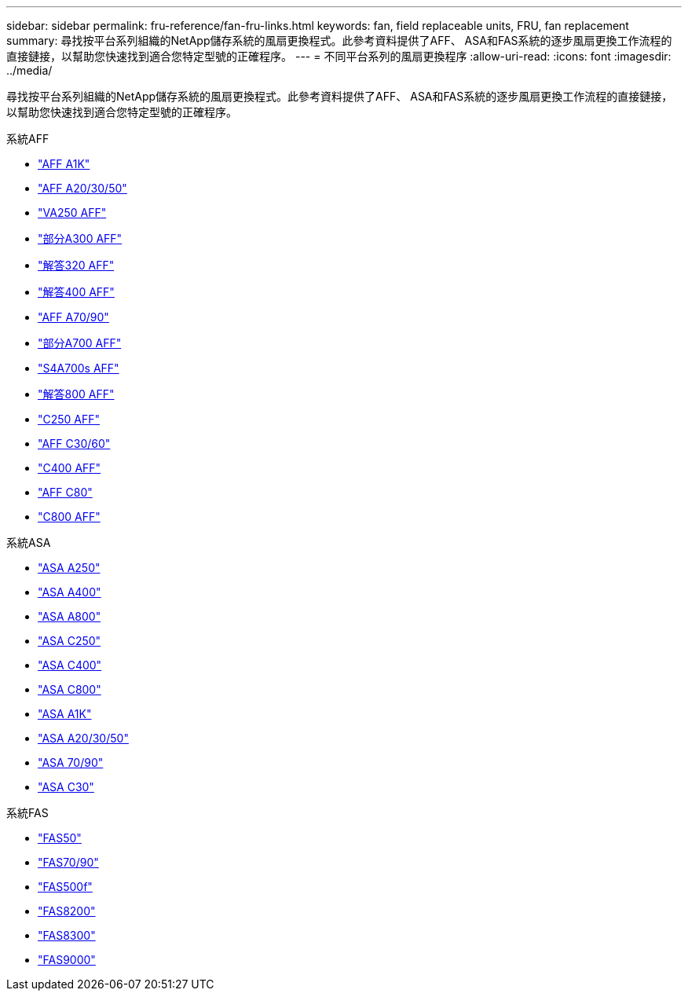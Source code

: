 ---
sidebar: sidebar 
permalink: fru-reference/fan-fru-links.html 
keywords: fan, field replaceable units, FRU, fan replacement 
summary: 尋找按平台系列組織的NetApp儲存系統的風扇更換程式。此參考資料提供了AFF、 ASA和FAS系統的逐步風扇更換工作流程的直接鏈接，以幫助您快速找到適合您特定型號的正確程序。 
---
= 不同平台系列的風扇更換程序
:allow-uri-read: 
:icons: font
:imagesdir: ../media/


[role="lead"]
尋找按平台系列組織的NetApp儲存系統的風扇更換程式。此參考資料提供了AFF、 ASA和FAS系統的逐步風扇更換工作流程的直接鏈接，以幫助您快速找到適合您特定型號的正確程序。

[role="tabbed-block"]
====
.系統AFF
--
* link:../a1k/fan-replace.html["AFF A1K"]
* link:../a20-30-50/fan-replace.html["AFF A20/30/50"]
* link:../a250/fan-replace.html["VA250 AFF"]
* link:../a300/fan-swap-out.html["部分A300 AFF"]
* link:../a320/fan-swap-out.html["解答320 AFF"]
* link:../a400/fan-swap-out.html["解答400 AFF"]
* link:../a70-90/fan-swap-out.html["AFF A70/90"]
* link:../a700/fan-swap-out.html["部分A700 AFF"]
* link:../a700s/fan-replace.html["S4A700s AFF"]
* link:../a800/fan-replace.html["解答800 AFF"]
* link:../c250/fan-replace.html["C250 AFF"]
* link:../c30-60/fan-replace.html["AFF C30/60"]
* link:../c400/fan-swap-out.html["C400 AFF"]
* link:../c80/fan-swap-out.html["AFF C80"]
* link:../c800/fan-replace.html["C800 AFF"]


--
.系統ASA
--
* link:../asa250/fan-replace.html["ASA A250"]
* link:../asa400/fan-swap-out.html["ASA A400"]
* link:../asa800/fan-replace.html["ASA A800"]
* link:../asa-c250/fan-replace.html["ASA C250"]
* link:../asa-c400/fan-swap-out.html["ASA C400"]
* link:../asa-c800/fan-replace.html["ASA C800"]
* link:../asa-r2-a1k/fan-replace.html["ASA A1K"]
* link:../asa-r2-a20-30-50/fan-replace.html["ASA A20/30/50"]
* link:../asa-r2-70-90/fan-swap-out.html["ASA 70/90"]
* link:../asa-r2-c30/fan-replace.html["ASA C30"]


--
.系統FAS
--
* link:../fas50/fan-replace.html["FAS50"]
* link:../fas-70-90/fan-replace.html["FAS70/90"]
* link:../fas500f/fan-replace.html["FAS500f"]
* link:../fas8200/fan-swap-out.html["FAS8200"]
* link:../fas8300/fan-swap-out.html["FAS8300"]
* link:../fas9000/fan-swap-out.html["FAS9000"]


--
====